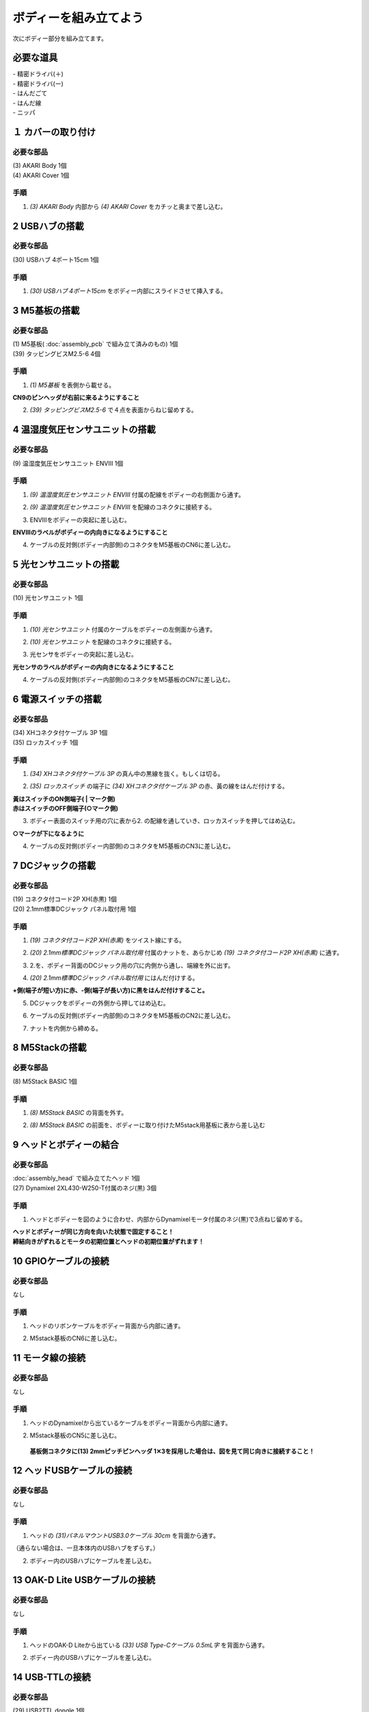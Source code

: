 ***********
ボディーを組み立てよう
***********

| 次にボディー部分を組み立てます。


必要な道具
--------
| - 精密ドライバ(＋)
| - 精密ドライバ(ー)
| - はんだごて
| - はんだ線
| - ニッパ


１ カバーの取り付け
--------

必要な部品
^^^^^^^^
| (3) AKARI Body 1個
| (4) AKARI Cover 1個

.. image:: ../../images/assembly/body/body1-0.jpg
    :width: 300px

手順
^^^^^^^^
1. `(3) AKARI Body` 内部から `(4) AKARI Cover` をカチッと奥まで差し込む。

.. image:: ../../images/assembly/body/body1-1.jpg
    :width: 300px

.. image:: ../../images/assembly/body/body1-2.jpg
    :width: 300px

2 USBハブの搭載
--------

必要な部品
^^^^^^^^
| (30) USBハブ 4ポート15cm 1個

.. image:: ../../images/assembly/body/body2-0.jpg
    :width: 300px

手順
^^^^^^^^
1. `(30) USBハブ 4ポート15cm` をボディー内部にスライドさせて挿入する。

.. image:: ../../images/assembly/body/body2-1.jpg
    :width: 300px

3 M5基板の搭載
--------

必要な部品
^^^^^^^^
| (1) M5基板( :doc:`assembly_pcb` で組み立て済みのもの) 1個
| (39) タッピングビスM2.5-6 4個

.. image:: ../../images/assembly/body/body3-0.jpg
    :width: 300px

手順
^^^^^^^^
1. `(1) M5基板` を表側から載せる。

**CN9のピンヘッダが右前に来るようにすること**

.. image:: ../../images/assembly/body/body3-1.jpg
    :width: 300px

2. `(39) タッピングビスM2.5-6` で４点を表面からねじ留めする。

.. image:: ../../images/assembly/body/body3-2.jpg
    :width: 300px

4 温湿度気圧センサユニットの搭載
--------

必要な部品
^^^^^^^^
| (9) 温湿度気圧センサユニット ENVⅢ 1個

.. image:: ../../images/assembly/body/body4-0.jpg
    :width: 300px

手順
^^^^^^^^
1. `(9) 温湿度気圧センサユニット ENVⅢ` 付属の配線をボディーの右側面から通す。

.. image:: ../../images/assembly/body/body4-1.jpg
    :width: 300px


2. `(9) 温湿度気圧センサユニット ENVⅢ` を配線のコネクタに接続する。

.. image:: ../../images/assembly/body/body4-2.jpg
    :width: 300px

3. ENVⅢをボディーの突起に差し込む。

**ENVⅢのラベルがボディーの内向きになるようにすること**

.. image:: ../../images/assembly/body/body4-3.jpg
    :width: 300px

4. ケーブルの反対側(ボディー内部側)のコネクタをM5基板のCN6に差し込む。

.. image:: ../../images/assembly/body/body4-4.jpg
    :width: 300px

5 光センサユニットの搭載
--------

必要な部品
^^^^^^^^
| (10) 光センサユニット 1個

.. image:: ../../images/assembly/body/body5-0.jpg
    :width: 300px

手順
^^^^^^^^
1. `(10) 光センサユニット` 付属のケーブルをボディーの左側面から通す。

.. image:: ../../images/assembly/body/body5-1.jpg
    :width: 300px


2. `(10) 光センサユニット` を配線のコネクタに接続する。

.. image:: ../../images/assembly/body/body5-2.jpg
    :width: 300px

3. 光センサをボディーの突起に差し込む。

**光センサのラベルがボディーの内向きになるようにすること**

.. image:: ../../images/assembly/body/body5-3.jpg
    :width: 300px

4. ケーブルの反対側(ボディー内部側)のコネクタをM5基板のCN7に差し込む。

.. image:: ../../images/assembly/body/body5-4.jpg
    :width: 300px


6 電源スイッチの搭載
--------

必要な部品
^^^^^^^^
| (34) XHコネクタ付ケーブル 3P 1個
| (35) ロッカスイッチ 1個

.. image:: ../../images/assembly/body/body6-0.jpg
    :width: 300px

手順
^^^^^^^^
1. `(34) XHコネクタ付ケーブル 3P` の真ん中の黒線を抜く。もしくは切る。

.. image:: ../../images/assembly/body/body6-1.jpg
    :width: 300px

2. `(35) ロッカスイッチ` の端子に `(34) XHコネクタ付ケーブル 3P` の赤、黃の線をはんだ付けする。

| **黃はスイッチのON側端子( | マーク側)**
| **赤はスイッチのOFF側端子(○マーク側)**

.. image:: ../../images/assembly/body/body6-2.jpg
    :width: 300px

3. ボディー表面のスイッチ用の穴に表から2. の配線を通していき、ロッカスイッチを押してはめ込む。

**○マークが下になるように**

.. image:: ../../images/assembly/body/body6-3.jpg
    :width: 300px

.. image:: ../../images/assembly/body/body6-4.jpg
    :width: 300px

.. image:: ../../images/assembly/body/body6-5.jpg
    :width: 300px

4. ケーブルの反対側(ボディー内部側)のコネクタをM5基板のCN3に差し込む。

.. image:: ../../images/assembly/body/body6-6.jpg
    :width: 300px

7 DCジャックの搭載
--------

必要な部品
^^^^^^^^
| (19) コネクタ付コード2P XH(赤黒) 1個
| (20) 2.1mm標準DCジャック パネル取付用 1個

.. image:: ../../images/assembly/body/body7-0.jpg
    :width: 300px

手順
^^^^^^^^
1. `(19) コネクタ付コード2P XH(赤黒)` をツイスト線にする。

.. image:: ../../images/assembly/body/body7-1.jpg
    :width: 300px

2. `(20) 2.1mm標準DCジャック パネル取付用` 付属のナットを、あらかじめ `(19) コネクタ付コード2P XH(赤黒)` に通す。

.. image:: ../../images/assembly/body/body7-2.jpg
    :width: 300px

3. 2.を、ボディー背面のDCジャック用の穴に内側から通し、端線を外に出す。

.. image:: ../../images/assembly/body/body7-3.jpg
    :width: 300px

.. image:: ../../images/assembly/body/body7-4.jpg
    :width: 300px

4. `(20) 2.1mm標準DCジャック パネル取付用` にはんだ付けする。

**+側(端子が短い方)に赤、-側(端子が長い方)に黒をはんだ付けすること。**

.. image:: ../../images/assembly/body/body7-5.jpg
    :width: 300px

.. image:: ../../images/assembly/body/body7-6.jpg
    :width: 300px

.. image:: ../../images/assembly/body/body7-7.jpg
    :width: 300px

5. DCジャックをボディーの外側から押してはめ込む。

.. image:: ../../images/assembly/body/body7-8.jpg
    :width: 300px

6. ケーブルの反対側(ボディー内部側)のコネクタをM5基板のCN2に差し込む。

.. image:: ../../images/assembly/body/body7-9.jpg
    :width: 300px

7. ナットを内側から締める。

.. image:: ../../images/assembly/body/body7-10.jpg
    :width: 300px

8 M5Stackの搭載
--------

必要な部品
^^^^^^^^
| (8) M5Stack BASIC 1個

.. image:: ../../images/assembly/body/body8-0.jpg
    :width: 300px

手順
^^^^^^^^
1. `(8) M5Stack BASIC` の背面を外す。

.. image:: ../../images/assembly/body/body8-1.jpg
    :width: 300px

.. image:: ../../images/assembly/body/body8-2.jpg
    :width: 300px

2. `(8) M5Stack BASIC` の前面を、ボディーに取り付けたM5stack用基板に表から差し込む

.. image:: ../../images/assembly/body/body8-3.jpg
    :width: 300px

.. image:: ../../images/assembly/body/body8-4.jpg
    :width: 300px

9 ヘッドとボディーの結合
--------

必要な部品
^^^^^^^^
| :doc:`assembly_head` で組み立てたヘッド 1個
| (27) Dynamixel 2XL430-W250-T付属のネジ(黒) 3個

.. image:: ../../images/assembly/body/body9-0.jpg
    :width: 300px

手順
^^^^^^^^
1. ヘッドとボディーを図のように合わせ、内部からDynamixelモータ付属のネジ(黒)で3点ねじ留めする。

| **ヘッドとボディーが同じ方向を向いた状態で固定すること！**
| **締結向きがずれるとモータの初期位置とヘッドの初期位置がずれます！**

.. image:: ../../images/assembly/body/body9-1.jpg
    :width: 300px

.. image:: ../../images/assembly/body/body9-2.jpg
    :width: 300px

10 GPIOケーブルの接続
--------

必要な部品
^^^^^^^^
| なし

手順
^^^^^^^^
1. ヘッドのリボンケーブルをボディー背面から内部に通す。

.. image:: ../../images/assembly/body/body10-1.jpg
    :width: 300px

.. image:: ../../images/assembly/body/body10-2.jpg
    :width: 300px

2. M5stack基板のCN6に差し込む。

.. image:: ../../images/assembly/body/body10-3.jpg
    :width: 300px

11 モータ線の接続
--------

必要な部品
^^^^^^^^
| なし

手順
^^^^^^^^
1. ヘッドのDynamixelから出ているケーブルをボディー背面から内部に通す。

.. image:: ../../images/assembly/body/body11-1.jpg
    :width: 300px

.. image:: ../../images/assembly/body/body11-2.jpg
    :width: 300px

2. M5stack基板のCN5に差し込む。

 **基板側コネクタに(13) 2mmピッチピンヘッダ 1✕3を採用した場合は、図を見て同じ向きに接続すること！**

.. image:: ../../images/assembly/body/body11-3.jpg
    :width: 300px

.. image:: ../../images/assembly/body/body11-4.jpg
    :width: 300px

12 ヘッドUSBケーブルの接続
--------

必要な部品
^^^^^^^^
| なし

手順
^^^^^^^^
1. ヘッドの `(31)パネルマウントUSB3.0ケーブル 30cm` を背面から通す。

（通らない場合は、一旦本体内のUSBハブをずらす。）

.. image:: ../../images/assembly/body/body12-1.jpg
    :width: 300px

2. ボディー内のUSBハブにケーブルを差し込む。

.. image:: ../../images/assembly/body/body12-2.jpg
    :width: 300px


13 OAK-D Lite USBケーブルの接続
--------

必要な部品
^^^^^^^^
| なし

手順
^^^^^^^^
1. ヘッドのOAK-D Liteから出ている `(33) USB Type-Cケーブル 0.5mL字` を背面から通す。

.. image:: ../../images/assembly/body/body13-1.jpg
    :width: 300px

2. ボディー内のUSBハブにケーブルを差し込む。

.. image:: ../../images/assembly/body/body13-2.jpg
    :width: 300px

14 USB-TTLの接続
--------

必要な部品
^^^^^^^^
| (29) USB2TTL dongle 1個

.. image:: ../../images/assembly/body/body14-0.jpg
    :width: 300px

手順
^^^^^^^^
1. `(29) USB2TTL dongle` に付属のケーブルを差し込む。

.. image:: ../../images/assembly/body/body14-1.jpg
    :width: 300px

2. 1.のUSB2TTL側をボディー内部のUSBハブに差し込む。

.. image:: ../../images/assembly/body/body14-2.jpg
    :width: 300px

3. 2.の反対側のコネクタをCN4に差し込む。

 **基板側コネクタに(13) 2mmピッチピンヘッダ 1✕3を採用した場合は、図を見て同じ向きに接続すること！**

.. image:: ../../images/assembly/body/body14-3.jpg
    :width: 300px

.. image:: ../../images/assembly/body/body11-4.jpg
    :width: 300px

15 M5StackのUSB接続
--------

必要な部品
^^^^^^^^
| (32) USB Type-Cケーブル 0.3mL字 1個

.. image:: ../../images/assembly/body/body15-0.jpg
    :width: 300px

手順
^^^^^^^^
1. `(32) USB Type-Cケーブル 0.3mL字` をボディー部の内側からM5Stack本体側面に差し込む。

.. image:: ../../images/assembly/body/body15-1.jpg
    :width: 300px

2. 1.の反対側のUSBコネクタをUSBハブに差し込む。

.. image:: ../../images/assembly/body/body15-2.jpg
    :width: 300px

| 以上でボディーの組み立ては終わりです。
| 次はベースの組み立てを行います。

:doc:`assembly_base` へ進む

:doc:`part_list` へ戻る
